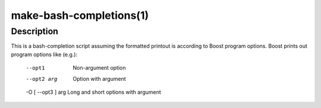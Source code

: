 .. cmake-manual-description: Make-bash-completions Command-Line Reference

make-bash-completions(1)
************************

Description
===========

This is a bash-completion script assuming the formatted printout is
according to Boost program options.  Boost prints out program
options like (e.g.):
  --opt1             Non-argument option
  --opt2 arg         Option with argument
  -O [ --opt3 ] arg  Long and short options with argument


